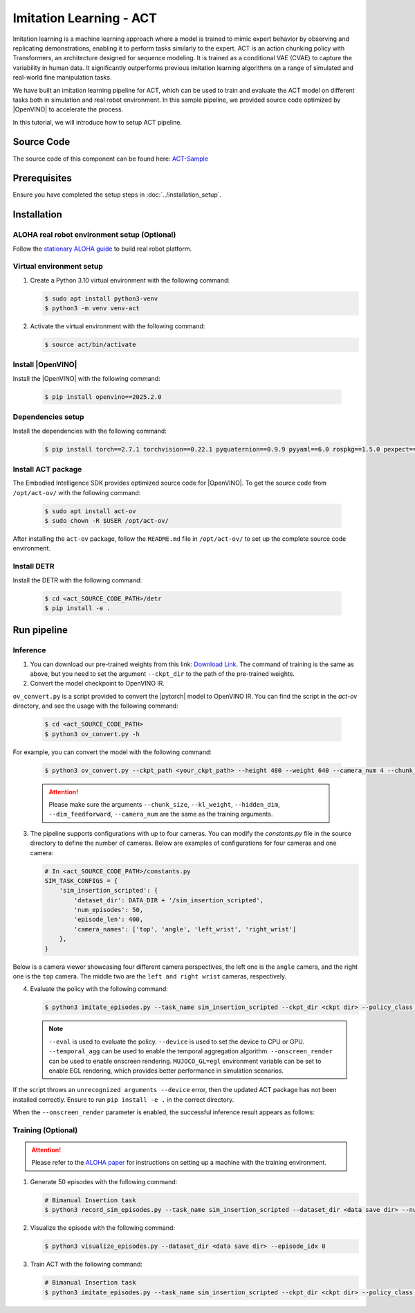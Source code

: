 .. _imitation_act:

Imitation Learning - ACT
#########################

Imitation learning is a machine learning approach where a model is trained to mimic expert behavior by observing and replicating demonstrations, enabling it to perform tasks similarly to the expert. ACT is an action chunking policy with Transformers, an architecture designed for sequence modeling. It is trained as a 
conditional VAE (CVAE) to capture the variability in human data. It significantly outperforms previous imitation 
learning algorithms on a range of simulated and real-world fine manipulation tasks.

| We have built an imitation learning pipeline for ACT, which can be used to train and evaluate the ACT model on different tasks both in simulation and real robot environment. In this sample pipeline, we provided source code optimized by |OpenVINO| to accelerate the process.

In this tutorial, we will introduce how to setup ACT pipeline.

Source Code
===========

The source code of this component can be found here: `ACT-Sample <https://github.com/open-edge-platform/edge-ai-suites/tree/main/robotics-ai-suite/pipelines/act-sample>`_

Prerequisites
=============

Ensure you have completed the setup steps in :doc:`../installation_setup`.

Installation
=============

ALOHA real robot environment setup (Optional)
:::::::::::::::::::::::::::::::::::::::::::::

Follow the `stationary ALOHA guide <https://docs.trossenrobotics.com/aloha_docs/2.0/getting_started/stationary.html>`_ to build real robot platform.

Virtual environment setup
:::::::::::::::::::::::::

1. Create a Python 3.10 virtual environment with the following command:

   .. code-block:: bash

      $ sudo apt install python3-venv
      $ python3 -m venv venv-act

2. Activate the virtual environment with the following command:

   .. code-block:: bash

      $ source act/bin/activate

Install |OpenVINO|
::::::::::::::::::::

Install the |OpenVINO| with the following command:

   .. code-block:: bash

      $ pip install openvino==2025.2.0

Dependencies setup
::::::::::::::::::::::

Install the dependencies with the following command:

   .. code-block:: bash

      $ pip install torch==2.7.1 torchvision==0.22.1 pyquaternion==0.9.9 pyyaml==6.0 rospkg==1.5.0 pexpect==4.8.0 mujoco==3.2.6 dm_control==1.0.26 matplotlib==3.10.0 einops==0.6.0 packaging==23.0 h5py==3.12.1 ipython==8.12.0 opencv-python==4.10.0.84 transformers==4.37.0 accelerate==0.23.0 huggingface-hub==0.24.7

Install ACT package
:::::::::::::::::::

The Embodied Intelligence SDK provides optimized source code for |OpenVINO|. To get the source code from ``/opt/act-ov/`` with the following command:

.. _act-ov:

   .. code-block:: bash

      $ sudo apt install act-ov
      $ sudo chown -R $USER /opt/act-ov/

After installing the ``act-ov`` package, follow the ``README.md`` file in ``/opt/act-ov/`` to set up the complete source code environment.

Install DETR
:::::::::::::

Install the DETR with the following command:

   .. code-block:: bash

      $ cd <act_SOURCE_CODE_PATH>/detr
      $ pip install -e .

Run pipeline
=============

Inference
:::::::::

1. You can download our pre-trained weights from this link: `Download Link <https://eci.intel.com/embodied-sdk-docs/_downloads/sim_insertion_scripted.zip>`_. The command of training is the same as above, but you need to set the argument ``--ckpt_dir`` to the path of the pre-trained weights.

2. Convert the model checkpoint to OpenVINO IR.

| ``ov_convert.py`` is a script provided to convert the |pytorch| model to OpenVINO IR. You can find the script in the `act-ov` directory, and see the usage with the following command:

   .. code-block:: bash

      $ cd <act_SOURCE_CODE_PATH>
      $ python3 ov_convert.py -h

For example, you can convert the model with the following command:

   .. code-block:: bash

      $ python3 ov_convert.py --ckpt_path <your_ckpt_path> --height 480 --weight 640 --camera_num 4 --chunk_size 100

   .. attention::

      Please make sure the arguments ``--chunk_size``, ``--kl_weight``, ``--hidden_dim``, ``--dim_feedforward``, ``--camera_num`` are the same as the training arguments.

3. The pipeline supports configurations with up to four cameras. You can modify the `constants.py` file in the source directory to define the number of cameras. Below are examples of configurations for four cameras and one camera:

   .. code-block:: python

      # In <act_SOURCE_CODE_PATH>/constants.py
      SIM_TASK_CONFIGS = {
          'sim_insertion_scripted': {
              'dataset_dir': DATA_DIR + '/sim_insertion_scripted',
              'num_episodes': 50,
              'episode_len': 400,
              'camera_names': ['top', 'angle', 'left_wrist', 'right_wrist']
          },
      }

Below is a camera viewer showcasing four different camera perspectives, the left one is the ``angle`` camera, and the right one is the ``top`` camera. The middle two are the ``left and right wrist`` cameras, respectively.

.. image:: assets/images/act-sim-cameras.png
   :width: 85%
   :align: center

4. Evaluate the policy with the following command:

   .. code-block:: bash

      $ python3 imitate_episodes.py --task_name sim_insertion_scripted --ckpt_dir <ckpt dir> --policy_class ACT --kl_weight 10 --chunk_size 100 --hidden_dim 512 --batch_size 8 --dim_feedforward 3200 --num_epochs 2000  --lr 1e-5 --seed 0 --device GPU --eval

   .. note::

      ``--eval`` is used to evaluate the policy.
      ``--device`` is used to set the device to CPU or GPU.
      ``--temporal_agg`` can be used to enable the temporal aggregation algorithm.
      ``--onscreen_render`` can be used to enable onscreen rendering.
      ``MUJOCO_GL=egl`` environment variable can be set to enable EGL rendering, which provides better performance in simulation scenarios.

If the script throws an ``unrecognized arguments --device`` error, then the updated ACT package has not been installed correctly. Ensure to run ``pip install -e .`` in the correct directory.

When the ``--onscreen_render`` parameter is enabled, the successful inference result appears as follows:

.. image:: assets/images/act-sim-insertion-demo.gif
   :width: 85%
   :align: center

Training **(Optional)**
:::::::::::::::::::::::

.. attention::

    Please refer to the `ALOHA paper <https://arxiv.org/abs/2304.13705>`_ for instructions on setting up a machine with the training environment.

1. Generate 50 episodes with the following command:

   .. code-block:: bash

      # Bimanual Insertion task
      $ python3 record_sim_episodes.py --task_name sim_insertion_scripted --dataset_dir <data save dir> --num_episodes 50

2. Visualize the episode with the following command:

   .. code-block:: bash

      $ python3 visualize_episodes.py --dataset_dir <data save dir> --episode_idx 0

3. Train ACT with the following command:

   .. code-block:: bash

      # Bimanual Insertion task
      $ python3 imitate_episodes.py --task_name sim_insertion_scripted --ckpt_dir <ckpt dir> --policy_class ACT --kl_weight 10 --chunk_size 100 --hidden_dim 512 --batch_size 8 --dim_feedforward 3200 --num_epochs 2000  --lr 1e-5 --seed 0
